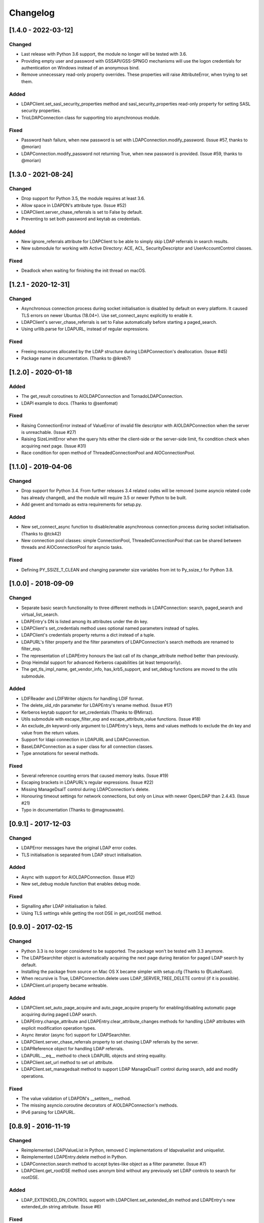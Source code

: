 Changelog
==========
[1.4.0 - 2022-03-12]
--------------------

Changed
~~~~~~~

-  Last release with Python 3.6 support, the module no longer will be
   tested with 3.6.
-  Providing empty user and password with GSSAPI/GSS-SPNGO mechanisms
   will use the logon credentials for authentication on Windows instead
   of an anonymous bind.
-  Remove unnecessary read-only property overrides. These properties will
   raise AttributeError, when trying to set them.

Added
~~~~~

-  LDAPClient.set_sasl_security_properties method and sasl_security_properties
   read-only property for setting SASL security properties.
-  TrioLDAPConnection class for supporting trio asynchronous module.

Fixed
~~~~~

-  Password hash failure, when new password is set with
   LDAPConnection.modify_password. (Issue #57, thanks to @morian)
-  LDAPConnection.modify_password not returning True, when new password
   is provided. (Issue #59, thanks to @morian)

[1.3.0 - 2021-08-24]
--------------------

Changed
~~~~~~~

-  Drop support for Python 3.5, the module requires at least 3.6.
-  Allow space in LDAPDN's attribute type. (Issue #52)
-  LDAPClient.server_chase_referrals is set to False by default.
-  Preventing to set both password and keytab as credentials.

Added
~~~~~

-  New ignore_referrals attribute for LDAPClient to be able to simply skip
   LDAP referrals in search results.
-  New submodule for working with Active Directory: ACE, ACL, SecurityDescriptor
   and UserAccountControl classes.

Fixed
~~~~~

-  Deadlock when waiting for finishing the init thread on macOS.


[1.2.1 - 2020-12-31]
--------------------

Changed
~~~~~~~

-  Asynchronous connection process during socket initialisation is disabled
   by default on every platform. It caused TLS errors on newer Ubuntus (18.04+).
   Use set_connect_async explicitly to enable it.
-  LDAPClient's server_chase_referrals is set to False automatically before
   starting a paged_search.
-  Using urllib.parse for LDAPURL, instead of regular expressions.

Fixed
~~~~~

-  Freeing resources allocated by the LDAP structure during LDAPConnection's
   deallocation. (Issue #45)
-  Package name in documentation. (Thanks to @ikreb7)


[1.2.0] - 2020-01-18
--------------------

Added
~~~~~

-  The get_result coroutines to AIOLDAPConnection and TornadoLDAPConnection.
-  LDAPI example to docs. (Thanks to @senfomat)

Fixed
~~~~~

-  Raising ConnectionError instead of ValueError of invalid file descriptor
   with AIOLDAPConnection when the server is unreachable. (Issue #27)
-  Raising SizeLimitError when the query hits either the client-side or the
   server-side limit, fix condition check when acquiring next page. (Issue #31)
-  Race condition for open method of ThreadedConnectionPool and AIOConnectionPool.

[1.1.0] - 2019-04-06
--------------------

Changed
~~~~~~~
-  Drop support for Python 3.4. From further releases 3.4 related codes will
   be removed (some asyncio related code has already changed), and the module
   will require 3.5 or newer Python to be built.
-  Add gevent and tornado as extra requirements for setup.py.

Added
~~~~~

-  New set_connect_async function to disable/enable asynchronous connection
   process during socket initialisation. (Thanks to @tck42)
-  New connection pool classes: simple ConnectionPool, ThreadedConnectionPool
   that can be shared between threads and AIOConnectionPool for asyncio tasks.

Fixed
~~~~~

-  Defining PY_SSIZE_T_CLEAN and changing parameter size variables from int to
   Py_ssize_t for Python 3.8.

[1.0.0] - 2018-09-09
--------------------

Changed
~~~~~~~

-  Separate basic search functionality to three different methods in
   LDAPConnection: search, paged_search and virtual_list_search.
-  LDAPEntry's DN is listed among its attributes under the dn key.
-  LDAPClient's set_credentials method uses optional named parameters instead
   of tuples.
-  LDAPClient's credentials property returns a dict instead of a tuple.
-  LDAPURL's filter property and the filter parameters of LDAPConnection's
   search methods are renamed to filter_exp.
-  The representation of LDAPEntry honours the last call of its
   change_attribute method better than previously.
-  Drop Heimdal support for advanced Kerberos capabilities (at least
   temporarily).
-  The get_tls_impl_name, get_vendor_info, has_krb5_support, and set_debug
   functions are moved to the utils submodule.

Added
~~~~~

-  LDIFReader and LDIFWriter objects for handling LDIF format.
-  The delete_old_rdn parameter for LDAPEntry's rename method. (Issue #17)
-  Kerberos keytab support for set_credentials (Thanks to @Mirraz).
-  Utils submodule with escape_filter_exp and escape_attribute_value
   functions. (Issue #18)
-  An exclude_dn keyword-only argument to LDAPEntry's keys, items and
   values methods to exclude the dn key and value from the return values.
-  Support for ldapi connection in LDAPURL and LDAPConnection.
-  BaseLDAPConnection as a super class for all connection classes.
-  Type annotations for several methods.

Fixed
~~~~~

-  Several reference counting errors that caused memory leaks. (Issue #19)
-  Escaping brackets in LDAPURL's regular expressions. (Issue #22)
-  Missing ManageDsaIT control during LDAPConnection's delete.
-  Honouring timeout settings for network connections, but only on
   Linux with newer OpenLDAP than 2.4.43. (Issue #21)
-  Typo in documentation (Thanks to @magnuswatn).

[0.9.1] - 2017-12-03
--------------------

Changed
~~~~~~~

-  LDAPError messages have the original LDAP error codes.
-  TLS initialisation is separated from LDAP struct initialisation.

Added
~~~~~

-  Async with support for AIOLDAPConnection. (Issue #12)
-  New set_debug module function that enables debug mode.

Fixed
~~~~~

-  Signalling after LDAP initialisation is failed.
-  Using TLS settings while getting the root DSE in get_rootDSE method.

[0.9.0] - 2017-02-15
--------------------

Changed
~~~~~~~

-  Python 3.3 is no longer considered to be supported. The package won't be
   tested with 3.3 anymore.
-  The LDAPSearchIter object is automatically acquiring the next page during
   iteration for paged LDAP search by default.
-  Installing the package from source on Mac OS X became simpler with
   setup.cfg (Thanks to @LukeXuan).
-  When recursive is True, LDAPConnection.delete uses LDAP_SERVER_TREE_DELETE
   control (if it is possible).
-  LDAPClient.url property became writeable.

Added
~~~~~

-  LDAPClient.set_auto_page_acquire and auto_page_acquire property for
   enabling/disabling automatic page acquiring during paged LDAP search.
-  LDAPEntry.change_attribute and LDAPEntry.clear_attribute_changes methods
   for handling LDAP attributes with explicit modification operation types.
-  Async iterator (async for) support for LDAPSearchIter.
-  LDAPClient.server_chase_referrals property to set chasing LDAP referrals
   by the server.
-  LDAPReference object for handling LDAP referrals.
-  LDAPURL.__eq__ method to check LDAPURL objects and string equality.
-  LDAPClient.set_url method to set url attribute.
-  LDAPClient.set_managedsait method to support LDAP ManageDsaIT control
   during search, add and modify operations.

Fixed
~~~~~

-  The value validation of LDAPDN's __setitem__ method.
-  The missing asyncio.coroutine decorators of AIOLDAPConnection's methods.
-  IPv6 parsing for LDAPURL.

[0.8.9] - 2016-11-19
--------------------

Changed
~~~~~~~

-  Reimplemented LDAPValueList in Python, removed C implementations of
   ldapvaluelist and uniquelist.
-  Reimplemented LDAPEntry.delete method in Python.
-  LDAPConnection.search method to accept bytes-like object as a filter
   parameter. (Issue #7)
-  LDAPClient.get_rootDSE method uses anonym bind without any previously set
   LDAP controls to search for rootDSE.

Added
~~~~~

-  LDAP_EXTENDED_DN_CONTROL support with LDAPClient.set_extended_dn method
   and LDAPEntry's new extended_dn string attribute. (Issue #6)

Fixed
~~~~~

-  Case sensitivity when checking LDAPDN equality.

[0.8.8] - 2016-07-19
--------------------

Changed
~~~~~~~

-  LDAPDN object is loaded for the C extension after initialisation once,
   rather than loading it for every time when an LDAPEntry's DN is set.

Added
~~~~~

-  Password policy control support with LDAPClient.set_password_policy on
   Unix.
-  New exceptions for password policy errors.
-  LDAP Password Modify extended operation support with
   LDAPConnection.modify_password.

Fixed
~~~~~

-  AIOLDAPConnection hanging on write events during selecting socket
   descriptors.

[0.8.7] - 2016-06-27
--------------------

Changed
~~~~~~~

-  LDAPDN object to validate with regex instead of splitting to tuples.

Added
~~~~~

-  Optional `recursive` bool parameter for LDAPConnection.delete method to
   remove entities in a subtree recursively.

Fixed
~~~~~

-  Wrong typing for LDAPConnection.search when VLV is set.
-  Py_None return values in C functions.
-  Timeout parameter for operations of Tornado and Asyncio connections.

[0.8.6] - 2016-06-05
--------------------

Changed
~~~~~~~

-  AttributeErrors to Type- and ValueErrors for invalid function parameters.
-  LDAPConnection.delete and LDAPEntry.rename accept LDAPDN as DN parameter. 

Added
~~~~~

-  New SizeLimitError.
-  Some typing info and typing module dependency for 3.4 and earlier versions.

Fixed
~~~~~

-  Ordered search returning with list (instead of ldapsearchiter).
-  Setting error messages on Unix systems.
-  Timeout for connecting.
-  Setting default ioloop for TornadoLDAPConnection (Thanks to @lilydjwg).

[0.8.5] - 2016-02-23
--------------------

Changed
~~~~~~~

-  Removed LDAPConnection's set_page_size and set_sort_order method.
-  If virtual list view parameters are set for the search, the search
   method will return a tuple of the results and a dictionary of the
   received VLV response LDAP control.
-  Renamed LDAPConnection's async attribute and LDAPClient.connect method's
   async parameter to is_async.
-  Improved Mac OS X support: provide wheel with newer libldap libs.

Added
~~~~~

-  New optional parameters for LDAPConnection's search method to perform
   searches with virtual list view, paged search result and sort order.
-  New module functions: get_vendor_info and get_tls_impl_name.
-  NTLM and GSS-SPNEGO support for MS Windows.
-  Automatic TGT requesting for GSSAPI/GSS-SPNEGO, if the necessary
   credential information is provided. (Available only if optional Kerberos
   headers are installed before building the module.)
-  LDAPSearchScope enumeration for search scopes.

Fixed
~~~~~

-  Parsing result of an extended operation, if it is not supported by the
   server.
-  Binary data handling.
-  LDAPEntry's rename method do not change the entry's DN after failure.

[0.8.1] - 2015-10-27
--------------------

Changed
~~~~~~~

-  Renamed LDAPConnection’s cancel method to abandon.

Added
~~~~~

-  Timeout support for opening an LDAP connection.

Fixed
~~~~~

-  Possible deadlock (by constantly locking from the main thread) during
   initialising an LDAP session on Linux.

[0.8.0] - 2015-10-17
--------------------

Changed
~~~~~~~

-  New module name (from PyLDAP) to avoid confusion with other Python
   LDAP packages.
-  LDAPEntry’s clear and get method are rewritten in Python.
-  Connection settings are accessible via properties of LDAPClient.
-  Moved asyncio related code into a separate class that inherits from
   LDAPConnection.
-  Default async class can be change to other class implementation that
   can work with non-asyncio based approaches (e.g. like Gevent).
-  Names of the objects implemented in C are all lower-cased.

Added
~~~~~

-  Full unicode (UTF-8) support on MS Windows with WinLDAP.
-  LDAPConnection.fileno() method to get the socket descriptor of the
   connection.
-  New methods for LDAPClient to set CA cert, client cert and client
   key.
-  EXTERNAL SASL mechanism for binding.
-  Use of authorization ID during SASL binding.
-  New classes for supporting Gevent and Tornado asynchronous modules.
-  Timeout parameter for LDAP operations.

Fixed
~~~~~

-  Own error codes start from -100 to avoid overlap with OpenLDAP’s and
   WinLDAP’s error codes.
-  New folder structure prevents the interpreter to try to load the
   local files without the built C extension(, if the interpreter is
   started from the module’s root directory).

[0.7.5] - 2015-07-12
--------------------

Changed
~~~~~~~

-  LDAPClient.connect is a coroutine if async param is True. (Issue #1)
-  The binding function on Windows uses ldap\_sasl\_bind instead of the
   deprecated ldap\_bind.
-  The connection procedure (init, set TLS, bind) creates POSIX and
   Windows threads to avoid I/O blocking.
-  Optional error messages are appended to the Python LDAP errors.

Added
~~~~~

-  New open method for LDAPConnection object to build up the connection.
-  New LDAPConnectIter object for initialisation, setting TLS, and
   binding to the server.

Fixed
~~~~~

-  LDAPConnection.whoami() returns ‘anonymous’ after an anonymous bind.
-  After failed connection LDAPClient.connect() returns ConnectionError
   on MS Windows.

[0.7.0] - 2015-01-28
--------------------

Changed
~~~~~~~

-  The set_page_size method is moved from LDAPClient to LDAPConnection.

Added
~~~~~

-  Support for asynchronous LDAP operations.
-  Cancel method for LDAPConnection.
-  New LDAPEntry and LDAPConnection Python objects as wrappers around the
   C implementations.

Fixed
~~~~~

-  UniqueList contains method.

[0.6.0] - 2014-09-24
--------------------

Changed
~~~~~~~

-  LDAPClient accepts LDAPURL objects as url.
-  LDAPConnection search accepts LDAPDN objects as basedn parameter.

Added
~~~~~

-  Method to set certificate policy.
-  Server side sort control.

Fixed
~~~~~

-  Getting paged result cookie on MS Windows.
-  Segmentation fault of LDAPEntry.popitem().

[0.5.0] - 2014-03-08
--------------------

Changed
~~~~~~~

-  Module name to lower case.
-  Removed get_entry method.
-  LDAP URL parameters are used for search properly.

Added
~~~~~

-  New LDAPClient object for managing the connection settings.
-  DIGEST-MD5 support on MS Windows.
-  Raw attribute support: the given attributes will be kept in bytearray form.
-  Paged search control support.
-  Sphinx documentation with tutorial.

Fixed
~~~~~

- Several memory management issues.

[0.1.5] - 2013-07-31
--------------------

Changed
~~~~~~~

-  Errors are implemented in Python.
-  Using WinLDAP on MS Windows for LDAP operations.

Added
~~~~~

-  UniqueList for storing case-insensitive unique elements.
-  LDAPURL and LDAPDN Python classes for handling LDAP URL and distinguished
   name.

Fixed
~~~~~

-  Getting empty list for searching non-existing entries.

[0.1.0] - 2013-06-23
--------------------

-  Initial public release.
